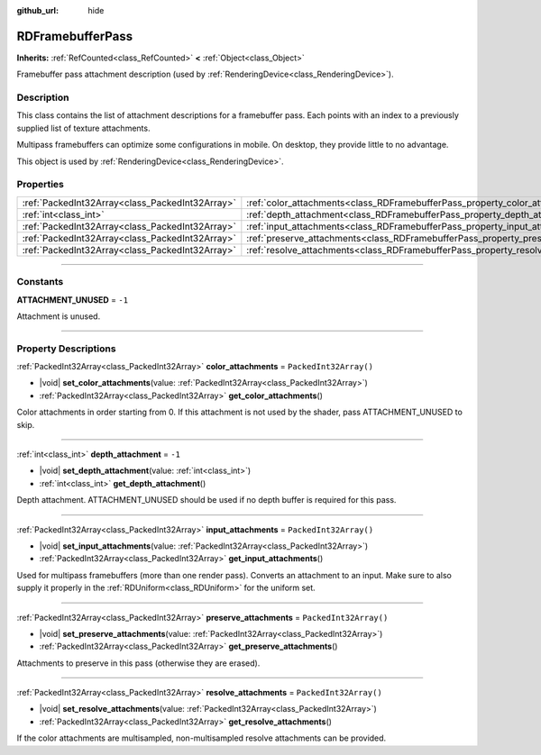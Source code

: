 :github_url: hide

.. DO NOT EDIT THIS FILE!!!
.. Generated automatically from Godot engine sources.
.. Generator: https://github.com/godotengine/godot/tree/master/doc/tools/make_rst.py.
.. XML source: https://github.com/godotengine/godot/tree/master/doc/classes/RDFramebufferPass.xml.

.. _class_RDFramebufferPass:

RDFramebufferPass
=================

**Inherits:** :ref:`RefCounted<class_RefCounted>` **<** :ref:`Object<class_Object>`

Framebuffer pass attachment description (used by :ref:`RenderingDevice<class_RenderingDevice>`).

.. rst-class:: classref-introduction-group

Description
-----------

This class contains the list of attachment descriptions for a framebuffer pass. Each points with an index to a previously supplied list of texture attachments.

Multipass framebuffers can optimize some configurations in mobile. On desktop, they provide little to no advantage.

This object is used by :ref:`RenderingDevice<class_RenderingDevice>`.

.. rst-class:: classref-reftable-group

Properties
----------

.. table::
   :widths: auto

   +-------------------------------------------------+------------------------------------------------------------------------------------+------------------------+
   | :ref:`PackedInt32Array<class_PackedInt32Array>` | :ref:`color_attachments<class_RDFramebufferPass_property_color_attachments>`       | ``PackedInt32Array()`` |
   +-------------------------------------------------+------------------------------------------------------------------------------------+------------------------+
   | :ref:`int<class_int>`                           | :ref:`depth_attachment<class_RDFramebufferPass_property_depth_attachment>`         | ``-1``                 |
   +-------------------------------------------------+------------------------------------------------------------------------------------+------------------------+
   | :ref:`PackedInt32Array<class_PackedInt32Array>` | :ref:`input_attachments<class_RDFramebufferPass_property_input_attachments>`       | ``PackedInt32Array()`` |
   +-------------------------------------------------+------------------------------------------------------------------------------------+------------------------+
   | :ref:`PackedInt32Array<class_PackedInt32Array>` | :ref:`preserve_attachments<class_RDFramebufferPass_property_preserve_attachments>` | ``PackedInt32Array()`` |
   +-------------------------------------------------+------------------------------------------------------------------------------------+------------------------+
   | :ref:`PackedInt32Array<class_PackedInt32Array>` | :ref:`resolve_attachments<class_RDFramebufferPass_property_resolve_attachments>`   | ``PackedInt32Array()`` |
   +-------------------------------------------------+------------------------------------------------------------------------------------+------------------------+

.. rst-class:: classref-section-separator

----

.. rst-class:: classref-descriptions-group

Constants
---------

.. _class_RDFramebufferPass_constant_ATTACHMENT_UNUSED:

.. rst-class:: classref-constant

**ATTACHMENT_UNUSED** = ``-1``

Attachment is unused.

.. rst-class:: classref-section-separator

----

.. rst-class:: classref-descriptions-group

Property Descriptions
---------------------

.. _class_RDFramebufferPass_property_color_attachments:

.. rst-class:: classref-property

:ref:`PackedInt32Array<class_PackedInt32Array>` **color_attachments** = ``PackedInt32Array()``

.. rst-class:: classref-property-setget

- |void| **set_color_attachments**\ (\ value\: :ref:`PackedInt32Array<class_PackedInt32Array>`\ )
- :ref:`PackedInt32Array<class_PackedInt32Array>` **get_color_attachments**\ (\ )

Color attachments in order starting from 0. If this attachment is not used by the shader, pass ATTACHMENT_UNUSED to skip.

.. rst-class:: classref-item-separator

----

.. _class_RDFramebufferPass_property_depth_attachment:

.. rst-class:: classref-property

:ref:`int<class_int>` **depth_attachment** = ``-1``

.. rst-class:: classref-property-setget

- |void| **set_depth_attachment**\ (\ value\: :ref:`int<class_int>`\ )
- :ref:`int<class_int>` **get_depth_attachment**\ (\ )

Depth attachment. ATTACHMENT_UNUSED should be used if no depth buffer is required for this pass.

.. rst-class:: classref-item-separator

----

.. _class_RDFramebufferPass_property_input_attachments:

.. rst-class:: classref-property

:ref:`PackedInt32Array<class_PackedInt32Array>` **input_attachments** = ``PackedInt32Array()``

.. rst-class:: classref-property-setget

- |void| **set_input_attachments**\ (\ value\: :ref:`PackedInt32Array<class_PackedInt32Array>`\ )
- :ref:`PackedInt32Array<class_PackedInt32Array>` **get_input_attachments**\ (\ )

Used for multipass framebuffers (more than one render pass). Converts an attachment to an input. Make sure to also supply it properly in the :ref:`RDUniform<class_RDUniform>` for the uniform set.

.. rst-class:: classref-item-separator

----

.. _class_RDFramebufferPass_property_preserve_attachments:

.. rst-class:: classref-property

:ref:`PackedInt32Array<class_PackedInt32Array>` **preserve_attachments** = ``PackedInt32Array()``

.. rst-class:: classref-property-setget

- |void| **set_preserve_attachments**\ (\ value\: :ref:`PackedInt32Array<class_PackedInt32Array>`\ )
- :ref:`PackedInt32Array<class_PackedInt32Array>` **get_preserve_attachments**\ (\ )

Attachments to preserve in this pass (otherwise they are erased).

.. rst-class:: classref-item-separator

----

.. _class_RDFramebufferPass_property_resolve_attachments:

.. rst-class:: classref-property

:ref:`PackedInt32Array<class_PackedInt32Array>` **resolve_attachments** = ``PackedInt32Array()``

.. rst-class:: classref-property-setget

- |void| **set_resolve_attachments**\ (\ value\: :ref:`PackedInt32Array<class_PackedInt32Array>`\ )
- :ref:`PackedInt32Array<class_PackedInt32Array>` **get_resolve_attachments**\ (\ )

If the color attachments are multisampled, non-multisampled resolve attachments can be provided.

.. |virtual| replace:: :abbr:`virtual (This method should typically be overridden by the user to have any effect.)`
.. |const| replace:: :abbr:`const (This method has no side effects. It doesn't modify any of the instance's member variables.)`
.. |vararg| replace:: :abbr:`vararg (This method accepts any number of arguments after the ones described here.)`
.. |constructor| replace:: :abbr:`constructor (This method is used to construct a type.)`
.. |static| replace:: :abbr:`static (This method doesn't need an instance to be called, so it can be called directly using the class name.)`
.. |operator| replace:: :abbr:`operator (This method describes a valid operator to use with this type as left-hand operand.)`
.. |bitfield| replace:: :abbr:`BitField (This value is an integer composed as a bitmask of the following flags.)`
.. |void| replace:: :abbr:`void (No return value.)`
